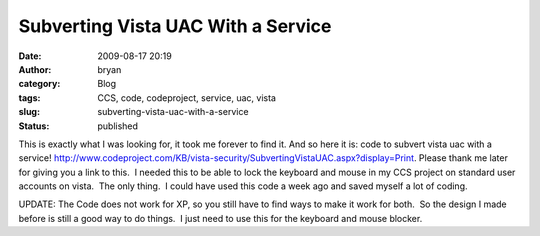 Subverting Vista UAC With a Service
###################################
:date: 2009-08-17 20:19
:author: bryan
:category: Blog
:tags: CCS, code, codeproject, service, uac, vista
:slug: subverting-vista-uac-with-a-service
:status: published

This is exactly what I was looking for, it took me forever to find it. 
And so here it is: code to subvert vista uac with a service! 
http://www.codeproject.com/KB/vista-security/SubvertingVistaUAC.aspx?display=Print. 
Please thank me later for giving you a link to this.  I needed this to
be able to lock the keyboard and mouse in my CCS project on standard
user accounts on vista.  The only thing.  I could have used this code a
week ago and saved myself a lot of coding.

UPDATE: The Code does not work for XP, so you still have to find ways to
make it work for both.  So the design I made before is still a good way
to do things.  I just need to use this for the keyboard and mouse
blocker.
